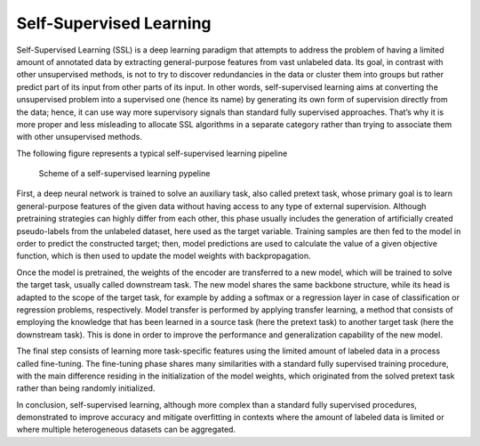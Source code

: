Self-Supervised Learning
========================

Self-Supervised Learning (SSL) is a deep learning paradigm that attempts to address the problem of having a limited amount of annotated data by extracting general-purpose features from vast unlabeled data. Its goal, in contrast with other unsupervised methods, is not to try to discover redundancies in the data or cluster them into groups but rather predict part of its input from other parts of its input. In other words, self-supervised learning aims at converting the unsupervised problem into a supervised one (hence its name) by generating its own form of supervision directly from the data; hence, it can use way more supervisory signals than standard fully supervised approaches. That’s why it is more proper and less misleading to allocate SSL algorithms in a separate category rather than trying to associate them with other unsupervised methods.

The following figure represents a typical self-supervised learning pipeline

.. figure:: _static/SSL_scheme_1.png
  :alt: Alternative text

  Scheme of a self-supervised learning pypeline


First, a deep neural network is trained to solve an auxiliary task, also called pretext task, whose primary goal is to learn general-purpose features of the given data without having access to any type of external supervision. Although pretraining strategies can highly differ from each other, this phase usually includes the generation of artificially created pseudo-labels from the unlabeled dataset, here used as the target variable. Training samples are then fed to the model in order to predict the constructed target; then, model predictions are used to calculate the value of a given objective function, which is then used to update the model weights with backpropagation. 

Once the model is pretrained, the weights of the encoder are transferred to a new model, which will be trained to solve the target task, usually called downstream task. The new model shares the same backbone structure, while its head is adapted to the scope of the target task, for example by adding a softmax or a regression layer in case of classification or regression problems, respectively. Model transfer is performed by applying transfer learning, a method that consists of employing the knowledge that has been learned in a source task (here the pretext task) to another target task (here the downstream task). This is done in order to improve the performance and generalization capability of the new model.

The final step consists of learning more task-specific features using the limited amount of labeled data in a process called fine-tuning. The fine-tuning phase shares many similarities with a standard fully supervised training procedure, with the main difference residing in the initialization of the model weights, which originated from the solved pretext task rather than being randomly initialized.

In conclusion, self-supervised learning, although more complex than a standard fully supervised procedures, demonstrated to improve accuracy and mitigate overfitting in contexts where the amount of labeled data is limited or where multiple heterogeneous datasets can be aggregated.

